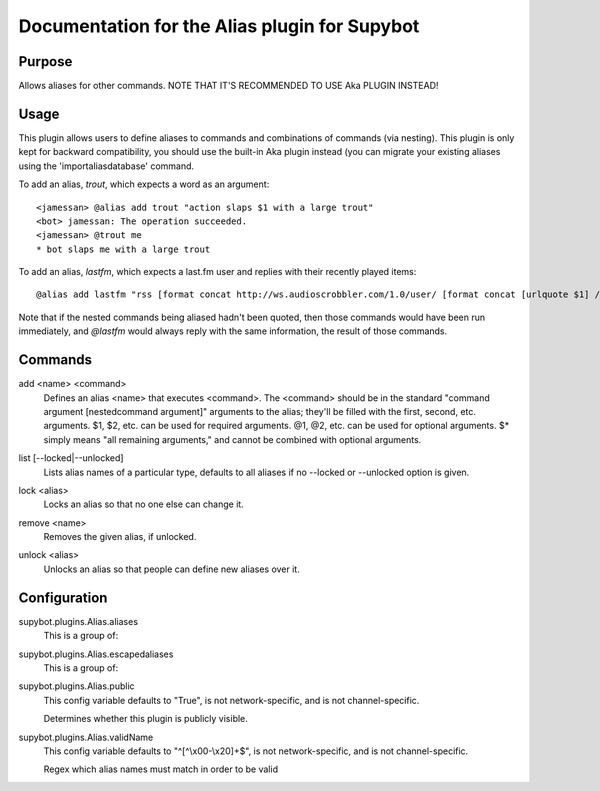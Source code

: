 .. _plugin-Alias:

Documentation for the Alias plugin for Supybot
==============================================

Purpose
-------
Allows aliases for other commands. NOTE THAT IT'S RECOMMENDED TO USE Aka
PLUGIN INSTEAD!

Usage
-----
This plugin allows users to define aliases to commands and combinations
of commands (via nesting).
This plugin is only kept for backward compatibility, you should use the
built-in Aka plugin instead (you can migrate your existing aliases using
the 'importaliasdatabase' command.

To add an alias, `trout`, which expects a word as an argument::

    <jamessan> @alias add trout "action slaps $1 with a large trout"
    <bot> jamessan: The operation succeeded.
    <jamessan> @trout me
    * bot slaps me with a large trout

To add an alias, `lastfm`, which expects a last.fm user and replies with
their recently played items::

    @alias add lastfm "rss [format concat http://ws.audioscrobbler.com/1.0/user/ [format concat [urlquote $1] /recenttracks.rss]]"

Note that if the nested commands being aliased hadn't been quoted, then
those commands would have been run immediately, and `@lastfm` would always
reply with the same information, the result of those commands.

.. _commands-Alias:

Commands
--------
.. _command-alias-add:

add <name> <command>
  Defines an alias <name> that executes <command>. The <command> should be in the standard "command argument [nestedcommand argument]" arguments to the alias; they'll be filled with the first, second, etc. arguments. $1, $2, etc. can be used for required arguments. @1, @2, etc. can be used for optional arguments. $* simply means "all remaining arguments," and cannot be combined with optional arguments.

.. _command-alias-list:

list [--locked|--unlocked]
  Lists alias names of a particular type, defaults to all aliases if no --locked or --unlocked option is given.

.. _command-alias-lock:

lock <alias>
  Locks an alias so that no one else can change it.

.. _command-alias-remove:

remove <name>
  Removes the given alias, if unlocked.

.. _command-alias-unlock:

unlock <alias>
  Unlocks an alias so that people can define new aliases over it.

.. _conf-Alias:

Configuration
-------------

.. _conf-supybot.plugins.Alias.aliases:


supybot.plugins.Alias.aliases
  This is a group of:

.. _conf-supybot.plugins.Alias.escapedaliases:


supybot.plugins.Alias.escapedaliases
  This is a group of:

.. _conf-supybot.plugins.Alias.public:


supybot.plugins.Alias.public
  This config variable defaults to "True", is not network-specific, and is  not channel-specific.

  Determines whether this plugin is publicly visible.

.. _conf-supybot.plugins.Alias.validName:


supybot.plugins.Alias.validName
  This config variable defaults to "^[^\\x00-\\x20]+$", is not network-specific, and is  not channel-specific.

  Regex which alias names must match in order to be valid

